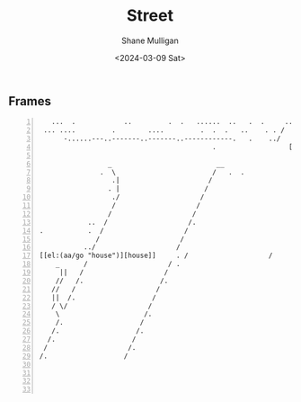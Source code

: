 #+TITLE: Street
#+DATE: <2024-03-09 Sat>
#+AUTHOR: Shane Mulligan
#+KEYWORDS: ascii-adventures

** Frames
:PROPERTIES:
:delay:    1
:END:

#+BEGIN_SRC hypertext -n :async :results verbatim code
      ...  .            ..         .  .   ......  ..   .  .     ... .
    ... ....         .        ....         .  .  .   ..    . . /   ..  ..
         -......---..-------..-------..------------.   .    ../     . . . .
                                              .                  [[el:(aa/go "forest-walk-entrance")][Forest walk entrance]]

                    _                          __
                  .  \                        /   .  .
                     .|                      /
                    . |                     /
                     ./                    /
                     /                    /
                    /                    /
               ..  /                    /.
   .           .  /                    /
                 /                    /
              ../                    /
   [[el:(aa/go "house")][house]]     . /                    /
       _      /                    / .
        ||   /                    /
       //   /.                   /.
      //   /                    /
      ||  /.                   /
      / \/                    /
       \                     /.
       /.                   /
      /.                   /.
     /.                   /
    /                    /.
   /.                   /




#+END_SRC
